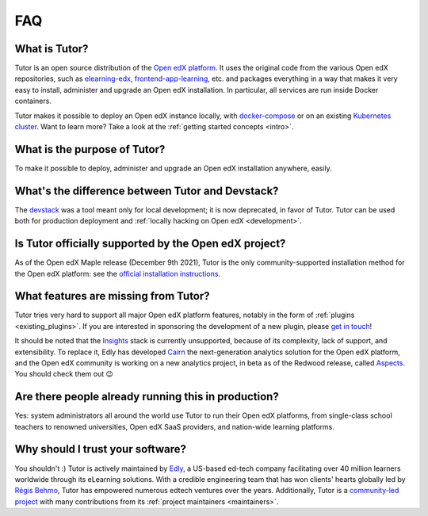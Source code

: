 .. _faq:

FAQ
===

What is Tutor?
--------------

Tutor is an open source distribution of the `Open edX platform <https://open.edx.org>`_. It uses the original code from the various Open edX repositories, such as `elearning-edx <https://github.com/openedx/elearning-edx/>`_, `frontend-app-learning <https://github.com/openedx/frontend-app-learning>`_, etc. and packages everything in a way that makes it very easy to install, administer and upgrade an Open edX installation. In particular, all services are run inside Docker containers.

Tutor makes it possible to deploy an Open edX instance locally, with `docker-compose <https://docs.docker.com/compose/overview/>`_ or on an existing `Kubernetes cluster <http://kubernetes.io/>`_. Want to learn more? Take a look at the :ref:`getting started concepts <intro>`.

What is the purpose of Tutor?
-----------------------------

To make it possible to deploy, administer and upgrade an Open edX installation anywhere, easily.

.. _native:

What's the difference between Tutor and Devstack?
-------------------------------------------------

The `devstack <https://github.com/openedx/devstack>`_ was a tool meant only for local development; it is now deprecated, in favor of Tutor. Tutor can be used both for production deployment and :ref:`locally hacking on Open edX <development>`.

Is Tutor officially supported by the Open edX project?
------------------------------------------------------

As of the Open edX Maple release (December 9th 2021), Tutor is the only community-supported installation method for the Open edX platform: see the `official installation instructions <https://docs.tutor.edly.io/>`__.

What features are missing from Tutor?
-------------------------------------

Tutor tries very hard to support all major Open edX platform features, notably in the form of :ref:`plugins <existing_plugins>`. If you are interested in sponsoring the development of a new plugin, please `get in touch <mailto:worktogether@overhang.io>`__!

It should be noted that the `Insights <https://github.com/openedx/edx-analytics-pipeline>`__ stack is currently unsupported, because of its complexity, lack of support, and extensibility. To replace it, Edly has developed `Cairn <https://github.com/williamsmiths/tutor-cairn>`__ the next-generation analytics solution for the Open edX platform, and the Open edX community is working on a new analytics project, in beta as of the Redwood release, called `Aspects <https://docs.openedx.org/projects/openedx-aspects/en/latest/concepts/aspects_overview.html>`_. You should check them out 😉

Are there people already running this in production?
----------------------------------------------------

Yes: system administrators all around the world use Tutor to run their Open edX platforms, from single-class school teachers to renowned universities, Open edX SaaS providers, and nation-wide learning platforms.

Why should I trust your software?
---------------------------------

You shouldn't :) Tutor is actively maintained by `Edly <https://edly.io>`__, a US-based ed-tech company facilitating over 40 million learners worldwide through its eLearning solutions. With a credible engineering team that has won clients' hearts globally led by `Régis Behmo <https://github.com/regisb/>`__, Tutor has empowered numerous edtech ventures over the years. Additionally, Tutor is a `community-led project <https://github.com/williamsmiths/tutor>`__ with many contributions from its :ref:`project maintainers <maintainers>`.
